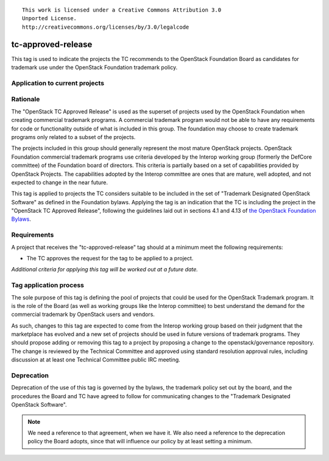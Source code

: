 ::

  This work is licensed under a Creative Commons Attribution 3.0
  Unported License.
  http://creativecommons.org/licenses/by/3.0/legalcode

.. _`tag-tc-approved-release`:

=====================
 tc-approved-release
=====================

.. NOTE(dhellmann): I don't especially like the name of this tag, but
   I decided its use would be more easily communicated if we stuck
   with the designation from the bylaws rather than making up a
   different name.

This tag is used to indicate the projects the TC recommends to the
OpenStack Foundation Board as candidates for trademark use under the
OpenStack Foundation trademark policy.


Application to current projects
===============================

.. tagged-projects:: tc-approved-release


Rationale
=========

The "OpenStack TC Approved Release" is used as the superset of
projects used by the OpenStack Foundation when creating commercial
trademark programs. A commercial trademark program would not be able
to have any requirements for code or functionality outside of what is
included in this group. The foundation may choose to create trademark
programs only related to a subset of the projects.

The projects included in this group should generally represent the
most mature OpenStack projects. OpenStack Foundation commercial
trademark programs use criteria developed by the Interop working group
(formerly the DefCore committee) of the Foundation board of
directors. This criteria is partially based on a set of capabilities
provided by OpenStack Projects. The capabilities adopted by the
Interop committee are ones that are mature, well adopted, and not
expected to change in the near future.

This tag is applied to projects the TC considers suitable to be
included in the set of "Trademark Designated OpenStack Software" as
defined in the Foundation bylaws. Applying the tag is an indication
that the TC is including the project in the "OpenStack TC Approved
Release", following the guidelines laid out in sections 4.1 and 4.13
of `the OpenStack Foundation Bylaws`_.

.. _the OpenStack Foundation Bylaws: http://www.openstack.org/legal/bylaws-of-the-openstack-foundation

Requirements
============

A project that receives the "tc-approved-release" tag should at a
minimum meet the following requirements:

* The TC approves the request for the tag to be applied to a project.

*Additional criteria for applying this tag will be worked out at a
future date.*

Tag application process
=======================

The sole purpose of this tag is defining the pool of projects that
could be used for the OpenStack Trademark program. It is the role of
the Board (as well as working groups like the Interop committee) to
best understand the demand for the commercial trademark by OpenStack
users and vendors.

As such, changes to this tag are expected to come from the Interop
working group based on their judgment that the marketplace has evolved
and a new set of projects should be used in future versions of
trademark programs. They should propose adding or removing this tag to
a project by proposing a change to the openstack/governance
repository. The change is reviewed by the Technical Committee and
approved using standard resolution approval rules, including
discussion at at least one Technical Committee public IRC meeting.



Deprecation
===========

Deprecation of the use of this tag is governed by the bylaws, the
trademark policy set out by the board, and the procedures the Board
and TC have agreed to follow for communicating changes to the
"Trademark Designated OpenStack Software".

.. note::

   We need a reference to that agreement, when we have it. We also
   need a reference to the deprecation policy the Board adopts, since
   that will influence our policy by at least setting a minimum.
